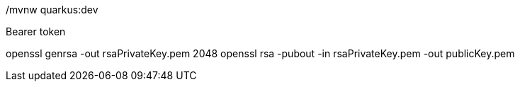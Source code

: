 ./mvnw quarkus:dev

Bearer token

openssl genrsa -out rsaPrivateKey.pem 2048
openssl rsa -pubout -in rsaPrivateKey.pem -out publicKey.pem